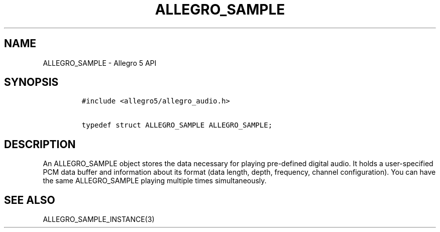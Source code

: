.\" Automatically generated by Pandoc 1.16.0.2
.\"
.TH "ALLEGRO_SAMPLE" "3" "" "Allegro reference manual" ""
.hy
.SH NAME
.PP
ALLEGRO_SAMPLE \- Allegro 5 API
.SH SYNOPSIS
.IP
.nf
\f[C]
#include\ <allegro5/allegro_audio.h>

typedef\ struct\ ALLEGRO_SAMPLE\ ALLEGRO_SAMPLE;
\f[]
.fi
.SH DESCRIPTION
.PP
An ALLEGRO_SAMPLE object stores the data necessary for playing
pre\-defined digital audio.
It holds a user\-specified PCM data buffer and information about its
format (data length, depth, frequency, channel configuration).
You can have the same ALLEGRO_SAMPLE playing multiple times
simultaneously.
.SH SEE ALSO
.PP
ALLEGRO_SAMPLE_INSTANCE(3)
